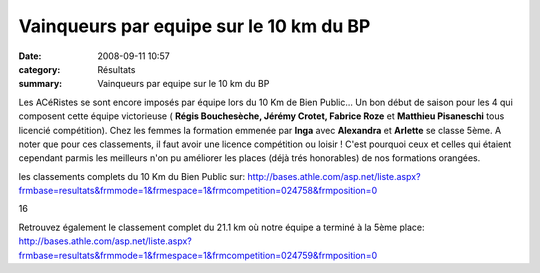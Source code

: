 Vainqueurs par equipe sur le 10 km du BP
========================================

:date: 2008-09-11 10:57
:category: Résultats
:summary: Vainqueurs par equipe sur le 10 km du BP

Les ACéRistes se sont encore imposés par équipe lors du 10 Km de Bien Public... Un bon début de saison pour les 4 qui composent cette équipe victorieuse ( **Régis Bouchesèche, Jérémy Crotet, Fabrice Roze** et **Matthieu Pisaneschi**  tous licencié compétition). Chez les femmes la formation emmenée par **Inga** avec **Alexandra** et **Arlette**  se classe 5ème. A noter que pour ces classements, il faut avoir une licence compétition ou loisir ! C'est pourquoi ceux et celles qui étaient cependant parmis les meilleurs n'on pu améliorer les places (déjà trés honorables) de nos formations orangées.

les classements complets du 10 Km du Bien Public sur: `http://bases.athle.com/asp.net/liste.aspx?frmbase=resultats&frmmode=1&frmespace=1&frmcompetition=024758&frmposition=0 <http://bases.athle.com/asp.net/liste.aspx?frmbase=resultats&frmmode=1&frmespace=1&frmcompetition=024758&frmposition=0>`_



16



Retrouvez également le classement complet du 21.1 km où notre équipe a terminé à la 5ème place: `http://bases.athle.com/asp.net/liste.aspx?frmbase=resultats&frmmode=1&frmespace=1&frmcompetition=024759&frmposition=0`_

.. _http://bases.athle.com/asp.net/liste.aspx?frmbase=resultats&frmmode=1&frmespace=1&frmcompetition=024759&frmposition=0: http://bases.athle.com/asp.net/liste.aspx?frmbase=resultats&frmmode=1&frmespace=1&frmcompetition=024759&frmposition=0
